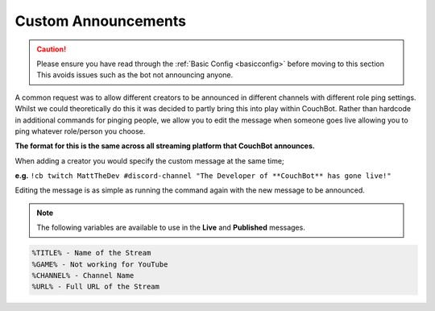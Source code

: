 .. _customannouncements:

====================
Custom Announcements
====================

.. caution:: Please ensure you have read through the :ref:`Basic Config <basicconfig>` before moving to this section
             This avoids issues such as the bot not announcing anyone.

A common request was to allow different creators to be announced in different channels with different role ping settings.
Whilst we could theoretically do this it was decided to partly bring this into play within CouchBot.
Rather than hardcode in additional commands for pinging people, we allow you to edit the message when someone goes live allowing you to ping
whatever role/person you choose.

**The format for this is the same across all streaming platform that CouchBot announces.**

When adding a creator you would specify the custom message at the same time;

**e.g.** ``!cb twitch MattTheDev #discord-channel "The Developer of **CouchBot** has gone live!"``

Editing the message is as simple as running the command again with the new message to be announced.

.. note:: The following variables are available to use in the **Live** and **Published** messages.
.. code-block:: none

    %TITLE% - Name of the Stream
    %GAME% - Not working for YouTube
    %CHANNEL% - Channel Name
    %URL% - Full URL of the Stream
